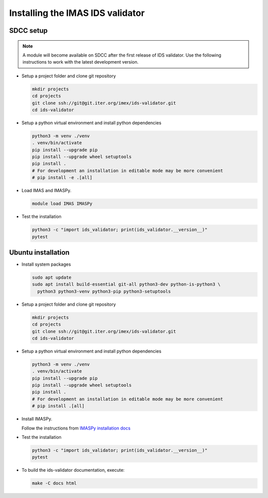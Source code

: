 Installing the IMAS IDS validator
==============================

SDCC setup
----------

.. note::
  A module will become available on SDCC after the first release of IDS validator.
  Use the following instructions to work with the latest development version.

.. 
  Update SDCC setup on first release

* Setup a project folder and clone git repository

  .. code-block:: bash

    mkdir projects
    cd projects
    git clone ssh://git@git.iter.org/imex/ids-validator.git
    cd ids-validator

* Setup a python virtual environment and install python dependencies

  .. code-block:: bash

    python3 -m venv ./venv
    . venv/bin/activate
    pip install --upgrade pip
    pip install --upgrade wheel setuptools
    pip install .
    # For development an installation in editable mode may be more convenient
    # pip install -e .[all]

* Load IMAS and IMASPy.

  .. code-block:: bash

    module load IMAS IMASPy

* Test the installation

  .. code-block:: bash

    python3 -c "import ids_validator; print(ids_validator.__version__)"
    pytest


Ubuntu installation
-------------------

* Install system packages

  .. code-block:: bash

    sudo apt update
    sudo apt install build-essential git-all python3-dev python-is-python3 \
      python3 python3-venv python3-pip python3-setuptools

* Setup a project folder and clone git repository

  .. code-block:: bash

    mkdir projects
    cd projects
    git clone ssh://git@git.iter.org/imex/ids-validator.git
    cd ids-validator

* Setup a python virtual environment and install python dependencies

  .. code-block:: bash

    python3 -m venv ./venv
    . venv/bin/activate
    pip install --upgrade pip
    pip install --upgrade wheel setuptools
    pip install .
    # For development an installation in editable mode may be more convenient
    # pip install .[all]

* Install IMASPy.

  Follow the instructions from `IMASPy installation docs <https://git.iter.org/projects/IMAS/repos/imaspy/browse/docs/source/installing.rst>`_

* Test the installation

  .. code-block:: bash

    python3 -c "import ids_validator; print(ids_validator.__version__)"
    pytest

* To build the ids-validator documentation, execute:

  .. code-block:: bash

    make -C docs html
